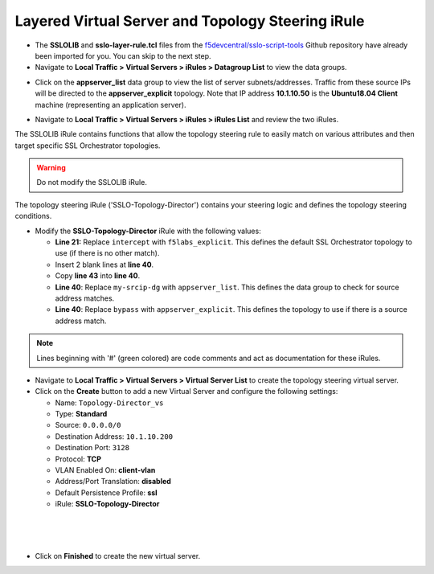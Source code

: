 .. role:: red
.. role:: bred


Layered Virtual Server and Topology Steering iRule
===================================================

-  The **SSLOLIB** and **sslo-layer-rule.tcl** files from the `f5devcentral/sslo-script-tools <https://github.com/f5devcentral/sslo-script-tools/tree/main/internal-layered-architecture>`_ Github repository have already been imported for you. You can skip to the next step.

-  Navigate to  **Local Traffic > Virtual Servers > iRules > Datagroup List** to view the data groups.

.. image:: ../images/dg-appservers_list-1.png
   :alt: View Data Groups

-  Click on the **appserver_list** data group to view the list of server subnets/addresses. Traffic from these source IPs will be directed to the **appserver_explicit** topology. Note that IP address **10.1.10.50** is the **Ubuntu18.04 Client** machine (representing an application server).

.. image:: ../images/dg-appservers_list-2.png
   :alt: Data Group: appservers_list

-  Navigate to  **Local Traffic > Virtual Servers > iRules > iRules List** and review the two iRules.

.. image:: ../images/internal-layered-irules-1.png
   :alt: Internal Layered Architecture iRules


The SSLOLIB iRule contains functions that allow the topology steering rule to easily match on various attributes and then target specific SSL Orchestrator topologies.

.. warning::
   Do not modify the SSLOLIB iRule.

.. image:: ../images/irule-sslolib.png
   :alt: View SSLOLIB iRule

The topology steering iRule ('SSLO-Topology-Director') contains your steering logic and defines the topology steering conditions.

-  Modify the **SSLO-Topology-Director** iRule with the following values:

   -  **Line 21:** Replace ``intercept`` with ``f5labs_explicit``. This defines the default SSL Orchestrator topology to use (if there is no other match).
   -  Insert 2 blank lines at **line 40**.
   -  Copy **line 43** into **line 40**.
   -  **Line 40**: Replace ``my-srcip-dg`` with ``appserver_list``. This defines the data group to check for source address matches.
   -  **Line 40**: Replace ``bypass`` with ``appserver_explicit``. This defines the topology to use if there is a source address match.

.. image:: ../images/irule-topology-director.png
   :alt: Changes to SSLO-Topology-Director iRule

.. note::
   Lines beginning with '#' (green colored) are code comments and act as documentation for these iRules.


-  Navigate to **Local Traffic > Virtual Servers > Virtual Server List** to create the topology steering virtual server.

-  Click on the **Create** button to add a new Virtual Server and configure the following settings:

   -  Name: ``Topology-Director_vs``
   -  Type: **Standard**
   -  Source: ``0.0.0.0/0``
   -  Destination Address: ``10.1.10.200``
   -  Destination Port: ``3128``
   -  Protocol: **TCP**
   -  VLAN Enabled On: **client-vlan**
   -  Address/Port Translation: **disabled**
   -  Default Persistence Profile: **ssl**
   -  iRule: **SSLO-Topology-Director**

.. image:: ../images/topology-director-vs-1.png
   :alt: 

|

.. image:: ../images/topology-director-vs-1b.png
   :alt: 

|

.. image:: ../images/topology-director-vs-1c.png
   :alt: 

|

.. image:: ../images/topology-director-vs-1d.png
   :alt: 

- Click on **Finished** to create the new virtual server.